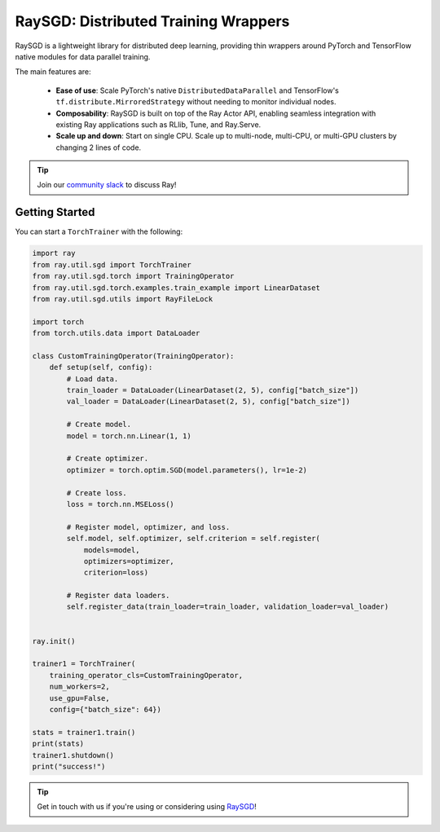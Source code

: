 .. _sgd-index:

=====================================
RaySGD: Distributed Training Wrappers
=====================================

.. _`issue on GitHub`: https://github.com/ray-project/ray/issues

RaySGD is a lightweight library for distributed deep learning, providing thin wrappers around PyTorch and TensorFlow native modules for data parallel training.

The main features are:

  - **Ease of use**: Scale PyTorch's native ``DistributedDataParallel`` and TensorFlow's ``tf.distribute.MirroredStrategy`` without needing to monitor individual nodes.
  - **Composability**: RaySGD is built on top of the Ray Actor API, enabling seamless integration with existing Ray applications such as RLlib, Tune, and Ray.Serve.
  - **Scale up and down**: Start on single CPU. Scale up to multi-node, multi-CPU, or multi-GPU clusters by changing 2 lines of code.

.. tip:: Join our `community slack <https://forms.gle/9TSdDYUgxYs8SA9e8>`_ to discuss Ray!


Getting Started
---------------

You can start a ``TorchTrainer`` with the following:

.. code-block:: python

    import ray
    from ray.util.sgd import TorchTrainer
    from ray.util.sgd.torch import TrainingOperator
    from ray.util.sgd.torch.examples.train_example import LinearDataset
    from ray.util.sgd.utils import RayFileLock

    import torch
    from torch.utils.data import DataLoader

    class CustomTrainingOperator(TrainingOperator):
        def setup(self, config):
            # Load data.
            train_loader = DataLoader(LinearDataset(2, 5), config["batch_size"])
            val_loader = DataLoader(LinearDataset(2, 5), config["batch_size"])

            # Create model.
            model = torch.nn.Linear(1, 1)

            # Create optimizer.
            optimizer = torch.optim.SGD(model.parameters(), lr=1e-2)

            # Create loss.
            loss = torch.nn.MSELoss()

            # Register model, optimizer, and loss.
            self.model, self.optimizer, self.criterion = self.register(
                models=model,
                optimizers=optimizer,
                criterion=loss)

            # Register data loaders.
            self.register_data(train_loader=train_loader, validation_loader=val_loader)


    ray.init()

    trainer1 = TorchTrainer(
        training_operator_cls=CustomTrainingOperator,
        num_workers=2,
        use_gpu=False,
        config={"batch_size": 64})

    stats = trainer1.train()
    print(stats)
    trainer1.shutdown()
    print("success!")

.. tip:: Get in touch with us if you're using or considering using `RaySGD <https://forms.gle/26EMwdahdgm7Lscy9>`_!
